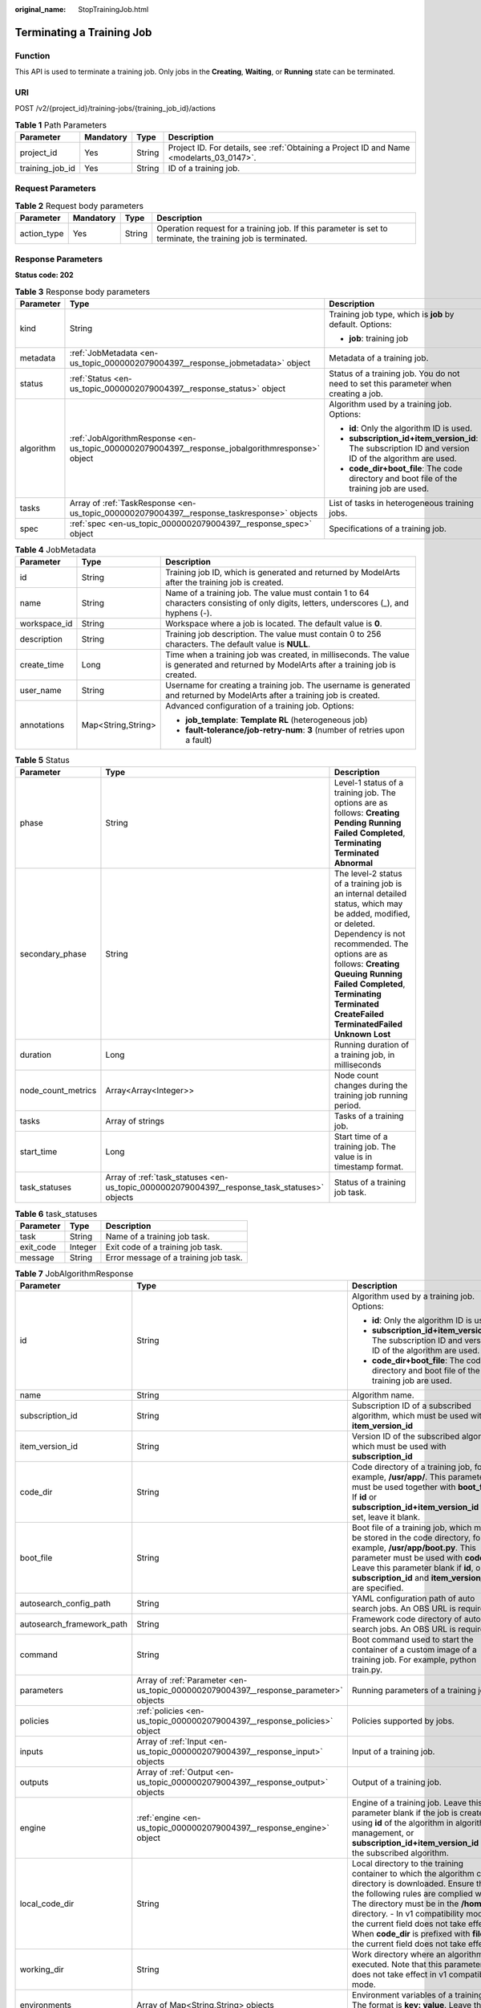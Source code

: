 :original_name: StopTrainingJob.html

.. _StopTrainingJob:

Terminating a Training Job
==========================

Function
--------

This API is used to terminate a training job. Only jobs in the **Creating**, **Waiting**, or **Running** state can be terminated.

URI
---

POST /v2/{project_id}/training-jobs/{training_job_id}/actions

.. table:: **Table 1** Path Parameters

   +-----------------+-----------+--------+------------------------------------------------------------------------------------------+
   | Parameter       | Mandatory | Type   | Description                                                                              |
   +=================+===========+========+==========================================================================================+
   | project_id      | Yes       | String | Project ID. For details, see :ref:`Obtaining a Project ID and Name <modelarts_03_0147>`. |
   +-----------------+-----------+--------+------------------------------------------------------------------------------------------+
   | training_job_id | Yes       | String | ID of a training job.                                                                    |
   +-----------------+-----------+--------+------------------------------------------------------------------------------------------+

Request Parameters
------------------

.. table:: **Table 2** Request body parameters

   +-------------+-----------+--------+--------------------------------------------------------------------------------------------------------------+
   | Parameter   | Mandatory | Type   | Description                                                                                                  |
   +=============+===========+========+==============================================================================================================+
   | action_type | Yes       | String | Operation request for a training job. If this parameter is set to terminate, the training job is terminated. |
   +-------------+-----------+--------+--------------------------------------------------------------------------------------------------------------+

Response Parameters
-------------------

**Status code: 202**

.. table:: **Table 3** Response body parameters

   +-----------------------+--------------------------------------------------------------------------------------------------+-------------------------------------------------------------------------------------------------------+
   | Parameter             | Type                                                                                             | Description                                                                                           |
   +=======================+==================================================================================================+=======================================================================================================+
   | kind                  | String                                                                                           | Training job type, which is **job** by default. Options:                                              |
   |                       |                                                                                                  |                                                                                                       |
   |                       |                                                                                                  | -  **job**: training job                                                                              |
   +-----------------------+--------------------------------------------------------------------------------------------------+-------------------------------------------------------------------------------------------------------+
   | metadata              | :ref:`JobMetadata <en-us_topic_0000002079004397__response_jobmetadata>` object                   | Metadata of a training job.                                                                           |
   +-----------------------+--------------------------------------------------------------------------------------------------+-------------------------------------------------------------------------------------------------------+
   | status                | :ref:`Status <en-us_topic_0000002079004397__response_status>` object                             | Status of a training job. You do not need to set this parameter when creating a job.                  |
   +-----------------------+--------------------------------------------------------------------------------------------------+-------------------------------------------------------------------------------------------------------+
   | algorithm             | :ref:`JobAlgorithmResponse <en-us_topic_0000002079004397__response_jobalgorithmresponse>` object | Algorithm used by a training job. Options:                                                            |
   |                       |                                                                                                  |                                                                                                       |
   |                       |                                                                                                  | -  **id**: Only the algorithm ID is used.                                                             |
   |                       |                                                                                                  |                                                                                                       |
   |                       |                                                                                                  | -  **subscription_id+item_version_id**: The subscription ID and version ID of the algorithm are used. |
   |                       |                                                                                                  |                                                                                                       |
   |                       |                                                                                                  | -  **code_dir+boot_file**: The code directory and boot file of the training job are used.             |
   +-----------------------+--------------------------------------------------------------------------------------------------+-------------------------------------------------------------------------------------------------------+
   | tasks                 | Array of :ref:`TaskResponse <en-us_topic_0000002079004397__response_taskresponse>` objects       | List of tasks in heterogeneous training jobs.                                                         |
   +-----------------------+--------------------------------------------------------------------------------------------------+-------------------------------------------------------------------------------------------------------+
   | spec                  | :ref:`spec <en-us_topic_0000002079004397__response_spec>` object                                 | Specifications of a training job.                                                                     |
   +-----------------------+--------------------------------------------------------------------------------------------------+-------------------------------------------------------------------------------------------------------+

.. _en-us_topic_0000002079004397__response_jobmetadata:

.. table:: **Table 4** JobMetadata

   +-----------------------+-----------------------+------------------------------------------------------------------------------------------------------------------------------------------+
   | Parameter             | Type                  | Description                                                                                                                              |
   +=======================+=======================+==========================================================================================================================================+
   | id                    | String                | Training job ID, which is generated and returned by ModelArts after the training job is created.                                         |
   +-----------------------+-----------------------+------------------------------------------------------------------------------------------------------------------------------------------+
   | name                  | String                | Name of a training job. The value must contain 1 to 64 characters consisting of only digits, letters, underscores (_), and hyphens (-).  |
   +-----------------------+-----------------------+------------------------------------------------------------------------------------------------------------------------------------------+
   | workspace_id          | String                | Workspace where a job is located. The default value is **0**.                                                                            |
   +-----------------------+-----------------------+------------------------------------------------------------------------------------------------------------------------------------------+
   | description           | String                | Training job description. The value must contain 0 to 256 characters. The default value is **NULL**.                                     |
   +-----------------------+-----------------------+------------------------------------------------------------------------------------------------------------------------------------------+
   | create_time           | Long                  | Time when a training job was created, in milliseconds. The value is generated and returned by ModelArts after a training job is created. |
   +-----------------------+-----------------------+------------------------------------------------------------------------------------------------------------------------------------------+
   | user_name             | String                | Username for creating a training job. The username is generated and returned by ModelArts after a training job is created.               |
   +-----------------------+-----------------------+------------------------------------------------------------------------------------------------------------------------------------------+
   | annotations           | Map<String,String>    | Advanced configuration of a training job. Options:                                                                                       |
   |                       |                       |                                                                                                                                          |
   |                       |                       | -  **job_template**: **Template RL** (heterogeneous job)                                                                                 |
   |                       |                       |                                                                                                                                          |
   |                       |                       | -  **fault-tolerance/job-retry-num**: **3** (number of retries upon a fault)                                                             |
   +-----------------------+-----------------------+------------------------------------------------------------------------------------------------------------------------------------------+

.. _en-us_topic_0000002079004397__response_status:

.. table:: **Table 5** Status

   +--------------------+----------------------------------------------------------------------------------------------+------------------------------------------------------------------------------------------------------------------------------------------------------------------------------------------------------------------------------------------------------------------------------------------------------------------------------------+
   | Parameter          | Type                                                                                         | Description                                                                                                                                                                                                                                                                                                                        |
   +====================+==============================================================================================+====================================================================================================================================================================================================================================================================================================================================+
   | phase              | String                                                                                       | Level-1 status of a training job. The options are as follows: **Creating** **Pending** **Running** **Failed** **Completed**, **Terminating** **Terminated** **Abnormal**                                                                                                                                                           |
   +--------------------+----------------------------------------------------------------------------------------------+------------------------------------------------------------------------------------------------------------------------------------------------------------------------------------------------------------------------------------------------------------------------------------------------------------------------------------+
   | secondary_phase    | String                                                                                       | The level-2 status of a training job is an internal detailed status, which may be added, modified, or deleted. Dependency is not recommended. The options are as follows: **Creating** **Queuing** **Running** **Failed** **Completed**, **Terminating** **Terminated** **CreateFailed** **TerminatedFailed** **Unknown** **Lost** |
   +--------------------+----------------------------------------------------------------------------------------------+------------------------------------------------------------------------------------------------------------------------------------------------------------------------------------------------------------------------------------------------------------------------------------------------------------------------------------+
   | duration           | Long                                                                                         | Running duration of a training job, in milliseconds                                                                                                                                                                                                                                                                                |
   +--------------------+----------------------------------------------------------------------------------------------+------------------------------------------------------------------------------------------------------------------------------------------------------------------------------------------------------------------------------------------------------------------------------------------------------------------------------------+
   | node_count_metrics | Array<Array<Integer>>                                                                        | Node count changes during the training job running period.                                                                                                                                                                                                                                                                         |
   +--------------------+----------------------------------------------------------------------------------------------+------------------------------------------------------------------------------------------------------------------------------------------------------------------------------------------------------------------------------------------------------------------------------------------------------------------------------------+
   | tasks              | Array of strings                                                                             | Tasks of a training job.                                                                                                                                                                                                                                                                                                           |
   +--------------------+----------------------------------------------------------------------------------------------+------------------------------------------------------------------------------------------------------------------------------------------------------------------------------------------------------------------------------------------------------------------------------------------------------------------------------------+
   | start_time         | Long                                                                                         | Start time of a training job. The value is in timestamp format.                                                                                                                                                                                                                                                                    |
   +--------------------+----------------------------------------------------------------------------------------------+------------------------------------------------------------------------------------------------------------------------------------------------------------------------------------------------------------------------------------------------------------------------------------------------------------------------------------+
   | task_statuses      | Array of :ref:`task_statuses <en-us_topic_0000002079004397__response_task_statuses>` objects | Status of a training job task.                                                                                                                                                                                                                                                                                                     |
   +--------------------+----------------------------------------------------------------------------------------------+------------------------------------------------------------------------------------------------------------------------------------------------------------------------------------------------------------------------------------------------------------------------------------------------------------------------------------+

.. _en-us_topic_0000002079004397__response_task_statuses:

.. table:: **Table 6** task_statuses

   ========= ======= =====================================
   Parameter Type    Description
   ========= ======= =====================================
   task      String  Name of a training job task.
   exit_code Integer Exit code of a training job task.
   message   String  Error message of a training job task.
   ========= ======= =====================================

.. _en-us_topic_0000002079004397__response_jobalgorithmresponse:

.. table:: **Table 7** JobAlgorithmResponse

   +---------------------------+--------------------------------------------------------------------------------------+---------------------------------------------------------------------------------------------------------------------------------------------------------------------------------------------------------------------------------------------------------------------------------------------------------------------------------------------------------------------+
   | Parameter                 | Type                                                                                 | Description                                                                                                                                                                                                                                                                                                                                                         |
   +===========================+======================================================================================+=====================================================================================================================================================================================================================================================================================================================================================================+
   | id                        | String                                                                               | Algorithm used by a training job. Options:                                                                                                                                                                                                                                                                                                                          |
   |                           |                                                                                      |                                                                                                                                                                                                                                                                                                                                                                     |
   |                           |                                                                                      | -  **id**: Only the algorithm ID is used.                                                                                                                                                                                                                                                                                                                           |
   |                           |                                                                                      |                                                                                                                                                                                                                                                                                                                                                                     |
   |                           |                                                                                      | -  **subscription_id+item_version_id**: The subscription ID and version ID of the algorithm are used.                                                                                                                                                                                                                                                               |
   |                           |                                                                                      |                                                                                                                                                                                                                                                                                                                                                                     |
   |                           |                                                                                      | -  **code_dir+boot_file**: The code directory and boot file of the training job are used.                                                                                                                                                                                                                                                                           |
   +---------------------------+--------------------------------------------------------------------------------------+---------------------------------------------------------------------------------------------------------------------------------------------------------------------------------------------------------------------------------------------------------------------------------------------------------------------------------------------------------------------+
   | name                      | String                                                                               | Algorithm name.                                                                                                                                                                                                                                                                                                                                                     |
   +---------------------------+--------------------------------------------------------------------------------------+---------------------------------------------------------------------------------------------------------------------------------------------------------------------------------------------------------------------------------------------------------------------------------------------------------------------------------------------------------------------+
   | subscription_id           | String                                                                               | Subscription ID of a subscribed algorithm, which must be used with **item_version_id**                                                                                                                                                                                                                                                                              |
   +---------------------------+--------------------------------------------------------------------------------------+---------------------------------------------------------------------------------------------------------------------------------------------------------------------------------------------------------------------------------------------------------------------------------------------------------------------------------------------------------------------+
   | item_version_id           | String                                                                               | Version ID of the subscribed algorithm, which must be used with **subscription_id**                                                                                                                                                                                                                                                                                 |
   +---------------------------+--------------------------------------------------------------------------------------+---------------------------------------------------------------------------------------------------------------------------------------------------------------------------------------------------------------------------------------------------------------------------------------------------------------------------------------------------------------------+
   | code_dir                  | String                                                                               | Code directory of a training job, for example, **/usr/app/**. This parameter must be used together with **boot_file**. If **id** or **subscription_id+item_version_id** is set, leave it blank.                                                                                                                                                                     |
   +---------------------------+--------------------------------------------------------------------------------------+---------------------------------------------------------------------------------------------------------------------------------------------------------------------------------------------------------------------------------------------------------------------------------------------------------------------------------------------------------------------+
   | boot_file                 | String                                                                               | Boot file of a training job, which must be stored in the code directory, for example, **/usr/app/boot.py**. This parameter must be used with **code_dir**. Leave this parameter blank if **id**, or **subscription_id** and **item_version_id** are specified.                                                                                                      |
   +---------------------------+--------------------------------------------------------------------------------------+---------------------------------------------------------------------------------------------------------------------------------------------------------------------------------------------------------------------------------------------------------------------------------------------------------------------------------------------------------------------+
   | autosearch_config_path    | String                                                                               | YAML configuration path of auto search jobs. An OBS URL is required.                                                                                                                                                                                                                                                                                                |
   +---------------------------+--------------------------------------------------------------------------------------+---------------------------------------------------------------------------------------------------------------------------------------------------------------------------------------------------------------------------------------------------------------------------------------------------------------------------------------------------------------------+
   | autosearch_framework_path | String                                                                               | Framework code directory of auto search jobs. An OBS URL is required.                                                                                                                                                                                                                                                                                               |
   +---------------------------+--------------------------------------------------------------------------------------+---------------------------------------------------------------------------------------------------------------------------------------------------------------------------------------------------------------------------------------------------------------------------------------------------------------------------------------------------------------------+
   | command                   | String                                                                               | Boot command used to start the container of a custom image of a training job. For example, python train.py.                                                                                                                                                                                                                                                         |
   +---------------------------+--------------------------------------------------------------------------------------+---------------------------------------------------------------------------------------------------------------------------------------------------------------------------------------------------------------------------------------------------------------------------------------------------------------------------------------------------------------------+
   | parameters                | Array of :ref:`Parameter <en-us_topic_0000002079004397__response_parameter>` objects | Running parameters of a training job.                                                                                                                                                                                                                                                                                                                               |
   +---------------------------+--------------------------------------------------------------------------------------+---------------------------------------------------------------------------------------------------------------------------------------------------------------------------------------------------------------------------------------------------------------------------------------------------------------------------------------------------------------------+
   | policies                  | :ref:`policies <en-us_topic_0000002079004397__response_policies>` object             | Policies supported by jobs.                                                                                                                                                                                                                                                                                                                                         |
   +---------------------------+--------------------------------------------------------------------------------------+---------------------------------------------------------------------------------------------------------------------------------------------------------------------------------------------------------------------------------------------------------------------------------------------------------------------------------------------------------------------+
   | inputs                    | Array of :ref:`Input <en-us_topic_0000002079004397__response_input>` objects         | Input of a training job.                                                                                                                                                                                                                                                                                                                                            |
   +---------------------------+--------------------------------------------------------------------------------------+---------------------------------------------------------------------------------------------------------------------------------------------------------------------------------------------------------------------------------------------------------------------------------------------------------------------------------------------------------------------+
   | outputs                   | Array of :ref:`Output <en-us_topic_0000002079004397__response_output>` objects       | Output of a training job.                                                                                                                                                                                                                                                                                                                                           |
   +---------------------------+--------------------------------------------------------------------------------------+---------------------------------------------------------------------------------------------------------------------------------------------------------------------------------------------------------------------------------------------------------------------------------------------------------------------------------------------------------------------+
   | engine                    | :ref:`engine <en-us_topic_0000002079004397__response_engine>` object                 | Engine of a training job. Leave this parameter blank if the job is created using **id** of the algorithm in algorithm management, or **subscription_id+item_version_id** of the subscribed algorithm.                                                                                                                                                               |
   +---------------------------+--------------------------------------------------------------------------------------+---------------------------------------------------------------------------------------------------------------------------------------------------------------------------------------------------------------------------------------------------------------------------------------------------------------------------------------------------------------------+
   | local_code_dir            | String                                                                               | Local directory to the training container to which the algorithm code directory is downloaded. Ensure that the following rules are complied with: - The directory must be in the **/home** directory. - In v1 compatibility mode, the current field does not take effect. - When **code_dir** is prefixed with **file://**, the current field does not take effect. |
   +---------------------------+--------------------------------------------------------------------------------------+---------------------------------------------------------------------------------------------------------------------------------------------------------------------------------------------------------------------------------------------------------------------------------------------------------------------------------------------------------------------+
   | working_dir               | String                                                                               | Work directory where an algorithm is executed. Note that this parameter does not take effect in v1 compatibility mode.                                                                                                                                                                                                                                              |
   +---------------------------+--------------------------------------------------------------------------------------+---------------------------------------------------------------------------------------------------------------------------------------------------------------------------------------------------------------------------------------------------------------------------------------------------------------------------------------------------------------------+
   | environments              | Array of Map<String,String> objects                                                  | Environment variables of a training job. The format is **key: value**. Leave this parameter blank.                                                                                                                                                                                                                                                                  |
   +---------------------------+--------------------------------------------------------------------------------------+---------------------------------------------------------------------------------------------------------------------------------------------------------------------------------------------------------------------------------------------------------------------------------------------------------------------------------------------------------------------+

.. _en-us_topic_0000002079004397__response_parameter:

.. table:: **Table 8** Parameter

   +------------------+------------------------------------------------------------------------------------------+-----------------------------------+
   | Parameter        | Type                                                                                     | Description                       |
   +==================+==========================================================================================+===================================+
   | name             | String                                                                                   | Parameter name.                   |
   +------------------+------------------------------------------------------------------------------------------+-----------------------------------+
   | value            | String                                                                                   | Parameter value.                  |
   +------------------+------------------------------------------------------------------------------------------+-----------------------------------+
   | description      | String                                                                                   | Parameter description.            |
   +------------------+------------------------------------------------------------------------------------------+-----------------------------------+
   | constraint       | :ref:`constraint <en-us_topic_0000002079004397__response_constraint>` object             | Parameter constraint.             |
   +------------------+------------------------------------------------------------------------------------------+-----------------------------------+
   | i18n_description | :ref:`i18n_description <en-us_topic_0000002079004397__response_i18n_description>` object | Internationalization description. |
   +------------------+------------------------------------------------------------------------------------------+-----------------------------------+

.. _en-us_topic_0000002079004397__response_constraint:

.. table:: **Table 9** constraint

   +-------------+------------------+--------------------------------------------------------------------------------+
   | Parameter   | Type             | Description                                                                    |
   +=============+==================+================================================================================+
   | type        | String           | Parameter type.                                                                |
   +-------------+------------------+--------------------------------------------------------------------------------+
   | editable    | Boolean          | Whether the parameter is editable.                                             |
   +-------------+------------------+--------------------------------------------------------------------------------+
   | required    | Boolean          | Whether the parameter is mandatory.                                            |
   +-------------+------------------+--------------------------------------------------------------------------------+
   | sensitive   | Boolean          | Whether the parameter is sensitive This function is not implemented currently. |
   +-------------+------------------+--------------------------------------------------------------------------------+
   | valid_type  | String           | Valid type.                                                                    |
   +-------------+------------------+--------------------------------------------------------------------------------+
   | valid_range | Array of strings | Valid range.                                                                   |
   +-------------+------------------+--------------------------------------------------------------------------------+

.. _en-us_topic_0000002079004397__response_i18n_description:

.. table:: **Table 10** i18n_description

   =========== ====== ============
   Parameter   Type   Description
   =========== ====== ============
   language    String Language
   description String Description.
   =========== ====== ============

.. _en-us_topic_0000002079004397__response_policies:

.. table:: **Table 11** policies

   +-------------+--------------------------------------------------------------------------------+--------------------------------------+
   | Parameter   | Type                                                                           | Description                          |
   +=============+================================================================================+======================================+
   | auto_search | :ref:`auto_search <en-us_topic_0000002079004397__response_auto_search>` object | Hyperparameter search configuration. |
   +-------------+--------------------------------------------------------------------------------+--------------------------------------+

.. _en-us_topic_0000002079004397__response_auto_search:

.. table:: **Table 12** auto_search

   +--------------------+----------------------------------------------------------------------------------------------+----------------------------------------------------+
   | Parameter          | Type                                                                                         | Description                                        |
   +====================+==============================================================================================+====================================================+
   | skip_search_params | String                                                                                       | Hyperparameter parameters that need to be skipped. |
   +--------------------+----------------------------------------------------------------------------------------------+----------------------------------------------------+
   | reward_attrs       | Array of :ref:`reward_attrs <en-us_topic_0000002079004397__response_reward_attrs>` objects   | List of search metrics.                            |
   +--------------------+----------------------------------------------------------------------------------------------+----------------------------------------------------+
   | search_params      | Array of :ref:`search_params <en-us_topic_0000002079004397__response_search_params>` objects | Search parameters.                                 |
   +--------------------+----------------------------------------------------------------------------------------------+----------------------------------------------------+
   | algo_configs       | Array of :ref:`algo_configs <en-us_topic_0000002079004397__response_algo_configs>` objects   | Search algorithm configurations.                   |
   +--------------------+----------------------------------------------------------------------------------------------+----------------------------------------------------+

.. _en-us_topic_0000002079004397__response_reward_attrs:

.. table:: **Table 13** reward_attrs

   +-----------------------+-----------------------+------------------------------------------------------------------+
   | Parameter             | Type                  | Description                                                      |
   +=======================+=======================+==================================================================+
   | name                  | String                | Metric name.                                                     |
   +-----------------------+-----------------------+------------------------------------------------------------------+
   | mode                  | String                | Search direction.                                                |
   |                       |                       |                                                                  |
   |                       |                       | -  **max**: A larger metric value indicates better performance.  |
   |                       |                       |                                                                  |
   |                       |                       | -  **min**: A smaller metric value indicates better performance. |
   +-----------------------+-----------------------+------------------------------------------------------------------+
   | regex                 | String                | Regular expression of a metric.                                  |
   +-----------------------+-----------------------+------------------------------------------------------------------+

.. _en-us_topic_0000002079004397__response_search_params:

.. table:: **Table 14** search_params

   +-----------------------+-----------------------+------------------------------------------------------------------------------------------------------------------------------------------------------------------------------------------------------------------------------------------------------------------------------------------------------------------------------------------------------------------------------------------+
   | Parameter             | Type                  | Description                                                                                                                                                                                                                                                                                                                                                                              |
   +=======================+=======================+==========================================================================================================================================================================================================================================================================================================================================================================================+
   | name                  | String                | Hyperparameter name.                                                                                                                                                                                                                                                                                                                                                                     |
   +-----------------------+-----------------------+------------------------------------------------------------------------------------------------------------------------------------------------------------------------------------------------------------------------------------------------------------------------------------------------------------------------------------------------------------------------------------------+
   | param_type            | String                | Parameter type                                                                                                                                                                                                                                                                                                                                                                           |
   |                       |                       |                                                                                                                                                                                                                                                                                                                                                                                          |
   |                       |                       | -  If continuous is specified, the hyperparameter is of the continuous type. When an algorithm is used in a training job, continuous hyperparameters are displayed as text boxes on the console. - **discrete**: The hyperparameter is of the discrete type. When an algorithm is used for training jobs, discrete hyperparameters are displayed as a drop-down list box on the console. |
   +-----------------------+-----------------------+------------------------------------------------------------------------------------------------------------------------------------------------------------------------------------------------------------------------------------------------------------------------------------------------------------------------------------------------------------------------------------------+
   | lower_bound           | String                | Lower bound of the hyperparameter.                                                                                                                                                                                                                                                                                                                                                       |
   +-----------------------+-----------------------+------------------------------------------------------------------------------------------------------------------------------------------------------------------------------------------------------------------------------------------------------------------------------------------------------------------------------------------------------------------------------------------+
   | upper_bound           | String                | Upper bound of the hyperparameter.                                                                                                                                                                                                                                                                                                                                                       |
   +-----------------------+-----------------------+------------------------------------------------------------------------------------------------------------------------------------------------------------------------------------------------------------------------------------------------------------------------------------------------------------------------------------------------------------------------------------------+
   | discrete_points_num   | String                | Number of discrete points of a continuous hyperparameter.                                                                                                                                                                                                                                                                                                                                |
   +-----------------------+-----------------------+------------------------------------------------------------------------------------------------------------------------------------------------------------------------------------------------------------------------------------------------------------------------------------------------------------------------------------------------------------------------------------------+
   | discrete_values       | Array of strings      | List of discrete hyperparameter values.                                                                                                                                                                                                                                                                                                                                                  |
   +-----------------------+-----------------------+------------------------------------------------------------------------------------------------------------------------------------------------------------------------------------------------------------------------------------------------------------------------------------------------------------------------------------------------------------------------------------------+

.. _en-us_topic_0000002079004397__response_algo_configs:

.. table:: **Table 15** algo_configs

   +-----------+------------------------------------------------------------------------------------------------------------------------------+-------------------------------+
   | Parameter | Type                                                                                                                         | Description                   |
   +===========+==============================================================================================================================+===============================+
   | name      | String                                                                                                                       | Name of the search algorithm. |
   +-----------+------------------------------------------------------------------------------------------------------------------------------+-------------------------------+
   | params    | Array of :ref:`AutoSearchAlgoConfigParameter <en-us_topic_0000002079004397__response_autosearchalgoconfigparameter>` objects | Search algorithm parameters.  |
   +-----------+------------------------------------------------------------------------------------------------------------------------------+-------------------------------+

.. _en-us_topic_0000002079004397__response_autosearchalgoconfigparameter:

.. table:: **Table 16** AutoSearchAlgoConfigParameter

   ========= ====== ================
   Parameter Type   Description
   ========= ====== ================
   key       String Parameter key.
   value     String Parameter value.
   type      String Parameter type.
   ========= ====== ================

.. _en-us_topic_0000002079004397__response_input:

.. table:: **Table 17** Input

   +-----------------------+------------------------------------------------------------------------------------------------------+-----------------------------------------------------------------------------+
   | Parameter             | Type                                                                                                 | Description                                                                 |
   +=======================+======================================================================================================+=============================================================================+
   | name                  | String                                                                                               | Name of the data input channel.                                             |
   +-----------------------+------------------------------------------------------------------------------------------------------+-----------------------------------------------------------------------------+
   | description           | String                                                                                               | Description of the data input channel.                                      |
   +-----------------------+------------------------------------------------------------------------------------------------------+-----------------------------------------------------------------------------+
   | local_dir             | String                                                                                               | Local directory of the container to which the data input channel is mapped. |
   +-----------------------+------------------------------------------------------------------------------------------------------+-----------------------------------------------------------------------------+
   | remote                | :ref:`InputDataInfo <en-us_topic_0000002079004397__response_inputdatainfo>` object                   | Data input. Options:                                                        |
   |                       |                                                                                                      |                                                                             |
   |                       |                                                                                                      | -  **dataset**: Dataset as the data input                                   |
   |                       |                                                                                                      |                                                                             |
   |                       |                                                                                                      | -  **obs**: OBS path as the data input                                      |
   +-----------------------+------------------------------------------------------------------------------------------------------+-----------------------------------------------------------------------------+
   | remote_constraint     | Array of :ref:`remote_constraint <en-us_topic_0000002079004397__response_remote_constraint>` objects | Data input constraint                                                       |
   +-----------------------+------------------------------------------------------------------------------------------------------+-----------------------------------------------------------------------------+

.. _en-us_topic_0000002079004397__response_inputdatainfo:

.. table:: **Table 18** InputDataInfo

   +-----------+------------------------------------------------------------------------+--------------------------------------------+
   | Parameter | Type                                                                   | Description                                |
   +===========+========================================================================+============================================+
   | dataset   | :ref:`dataset <en-us_topic_0000002079004397__response_dataset>` object | Dataset as the data input.                 |
   +-----------+------------------------------------------------------------------------+--------------------------------------------+
   | obs       | :ref:`obs <en-us_topic_0000002079004397__response_obs>` object         | OBS in which data input and output stored. |
   +-----------+------------------------------------------------------------------------+--------------------------------------------+

.. _en-us_topic_0000002079004397__response_dataset:

.. table:: **Table 19** dataset

   +------------+--------+------------------------------------------------------------------------------------------------------------------------------------------------------------------------------------+
   | Parameter  | Type   | Description                                                                                                                                                                        |
   +============+========+====================================================================================================================================================================================+
   | id         | String | Dataset ID of a training job.                                                                                                                                                      |
   +------------+--------+------------------------------------------------------------------------------------------------------------------------------------------------------------------------------------+
   | version_id | String | Dataset version ID of a training job.                                                                                                                                              |
   +------------+--------+------------------------------------------------------------------------------------------------------------------------------------------------------------------------------------+
   | obs_url    | String | OBS URL of the dataset required by a training job. ModelArts automatically parses and generates the URL based on the dataset and dataset version IDs. For example, **/usr/data/**. |
   +------------+--------+------------------------------------------------------------------------------------------------------------------------------------------------------------------------------------+

.. _en-us_topic_0000002079004397__response_obs:

.. table:: **Table 20** obs

   +-----------+--------+---------------------------------------------------------------------------------+
   | Parameter | Type   | Description                                                                     |
   +===========+========+=================================================================================+
   | obs_url   | String | OBS URL of the dataset required by a training job. For example, **/usr/data/**. |
   +-----------+--------+---------------------------------------------------------------------------------+

.. _en-us_topic_0000002079004397__response_remote_constraint:

.. table:: **Table 21** remote_constraint

   +-----------------------+-----------------------+-------------------------------------------------------------------+
   | Parameter             | Type                  | Description                                                       |
   +=======================+=======================+===================================================================+
   | data_type             | String                | Data input type, including the data storage location and dataset. |
   +-----------------------+-----------------------+-------------------------------------------------------------------+
   | attributes            | String                | Attributes if a dataset is used as the data input. Options:       |
   |                       |                       |                                                                   |
   |                       |                       | -  **data_format**: Data format                                   |
   |                       |                       |                                                                   |
   |                       |                       | -  **data_segmentation**: Data segmentation                       |
   |                       |                       |                                                                   |
   |                       |                       | -  **dataset_type**: Labeling type                                |
   +-----------------------+-----------------------+-------------------------------------------------------------------+

.. _en-us_topic_0000002079004397__response_output:

.. table:: **Table 22** Output

   +-------------+----------------------------------------------------------------------+------------------------------------------------------------------------------+
   | Parameter   | Type                                                                 | Description                                                                  |
   +=============+======================================================================+==============================================================================+
   | name        | String                                                               | Name of the data output channel.                                             |
   +-------------+----------------------------------------------------------------------+------------------------------------------------------------------------------+
   | description | String                                                               | Description of the data output channel.                                      |
   +-------------+----------------------------------------------------------------------+------------------------------------------------------------------------------+
   | local_dir   | String                                                               | Local directory of the container to which the data output channel is mapped. |
   +-------------+----------------------------------------------------------------------+------------------------------------------------------------------------------+
   | remote      | :ref:`remote <en-us_topic_0000002079004397__response_remote>` object | Description of the actual data output.                                       |
   +-------------+----------------------------------------------------------------------+------------------------------------------------------------------------------+

.. _en-us_topic_0000002079004397__response_remote:

.. table:: **Table 23** remote

   +-----------+----------------------------------------------------------------+-----------------------------------------+
   | Parameter | Type                                                           | Description                             |
   +===========+================================================================+=========================================+
   | obs       | :ref:`obs <en-us_topic_0000002079004397__response_obs>` object | OBS to which data is actually exported. |
   +-----------+----------------------------------------------------------------+-----------------------------------------+

.. table:: **Table 24** obs

   ========= ====== ===========================================
   Parameter Type   Description
   ========= ====== ===========================================
   obs_url   String OBS URL to which data is actually exported.
   ========= ====== ===========================================

.. _en-us_topic_0000002079004397__response_engine:

.. table:: **Table 25** engine

   +----------------+--------+-----------------------------------------------------------------------------------------------------------------------------------------+
   | Parameter      | Type   | Description                                                                                                                             |
   +================+========+=========================================================================================================================================+
   | engine_id      | String | Engine ID selected for a training job. You can set this parameter to **engine_id**, **engine_name + engine_version**, or **image_url**. |
   +----------------+--------+-----------------------------------------------------------------------------------------------------------------------------------------+
   | engine_name    | String | Name of the engine selected for a training job. If **engine_id** is set, leave this parameter blank.                                    |
   +----------------+--------+-----------------------------------------------------------------------------------------------------------------------------------------+
   | engine_version | String | Name of the engine version selected for a training job. If **engine_id** is set, leave this parameter blank.                            |
   +----------------+--------+-----------------------------------------------------------------------------------------------------------------------------------------+
   | image_url      | String | Custom image URL selected for a training job.                                                                                           |
   +----------------+--------+-----------------------------------------------------------------------------------------------------------------------------------------+

.. _en-us_topic_0000002079004397__response_taskresponse:

.. table:: **Table 26** TaskResponse

   +---------------+--------------------------------------------------------------------------------------+------------------------------------------------------+
   | Parameter     | Type                                                                                 | Description                                          |
   +===============+======================================================================================+======================================================+
   | role          | String                                                                               | Task role. This function is not supported currently. |
   +---------------+--------------------------------------------------------------------------------------+------------------------------------------------------+
   | algorithm     | :ref:`algorithm <en-us_topic_0000002079004397__response_algorithm>` object           | Algorithm management and configuration.              |
   +---------------+--------------------------------------------------------------------------------------+------------------------------------------------------+
   | task_resource | :ref:`FlavorResponse <en-us_topic_0000002079004397__response_flavorresponse>` object | Flavors of a training job or an algorithm.           |
   +---------------+--------------------------------------------------------------------------------------+------------------------------------------------------+

.. _en-us_topic_0000002079004397__response_algorithm:

.. table:: **Table 27** algorithm

   +----------------+------------------------------------------------------------------------+---------------------------------------------------------------------------------------------------------------------------------------------------------------------------------------------------------------------------------------------------------------------------------------------------------------------------------------------------------------------+
   | Parameter      | Type                                                                   | Description                                                                                                                                                                                                                                                                                                                                                         |
   +================+========================================================================+=====================================================================================================================================================================================================================================================================================================================================================================+
   | code_dir       | String                                                                 | Absolute path of the directory where the algorithm boot file is stored.                                                                                                                                                                                                                                                                                             |
   +----------------+------------------------------------------------------------------------+---------------------------------------------------------------------------------------------------------------------------------------------------------------------------------------------------------------------------------------------------------------------------------------------------------------------------------------------------------------------+
   | boot_file      | String                                                                 | Absolute path of the algorithm boot file.                                                                                                                                                                                                                                                                                                                           |
   +----------------+------------------------------------------------------------------------+---------------------------------------------------------------------------------------------------------------------------------------------------------------------------------------------------------------------------------------------------------------------------------------------------------------------------------------------------------------------+
   | inputs         | :ref:`inputs <en-us_topic_0000002079004397__response_inputs>` object   | Algorithm input channel.                                                                                                                                                                                                                                                                                                                                            |
   +----------------+------------------------------------------------------------------------+---------------------------------------------------------------------------------------------------------------------------------------------------------------------------------------------------------------------------------------------------------------------------------------------------------------------------------------------------------------------+
   | outputs        | :ref:`outputs <en-us_topic_0000002079004397__response_outputs>` object | Algorithm output channel.                                                                                                                                                                                                                                                                                                                                           |
   +----------------+------------------------------------------------------------------------+---------------------------------------------------------------------------------------------------------------------------------------------------------------------------------------------------------------------------------------------------------------------------------------------------------------------------------------------------------------------+
   | engine         | :ref:`engine <en-us_topic_0000002079004397__response_engine>` object   | Engine on which a heterogeneous job depends.                                                                                                                                                                                                                                                                                                                        |
   +----------------+------------------------------------------------------------------------+---------------------------------------------------------------------------------------------------------------------------------------------------------------------------------------------------------------------------------------------------------------------------------------------------------------------------------------------------------------------+
   | local_code_dir | String                                                                 | Local directory to the training container to which the algorithm code directory is downloaded. Ensure that the following rules are complied with: - The directory must be in the **/home** directory. - In v1 compatibility mode, the current field does not take effect. - When **code_dir** is prefixed with **file://**, the current field does not take effect. |
   +----------------+------------------------------------------------------------------------+---------------------------------------------------------------------------------------------------------------------------------------------------------------------------------------------------------------------------------------------------------------------------------------------------------------------------------------------------------------------+
   | working_dir    | String                                                                 | Work directory where an algorithm is executed. Note that this parameter does not take effect in v1 compatibility mode.                                                                                                                                                                                                                                              |
   +----------------+------------------------------------------------------------------------+---------------------------------------------------------------------------------------------------------------------------------------------------------------------------------------------------------------------------------------------------------------------------------------------------------------------------------------------------------------------+

.. _en-us_topic_0000002079004397__response_inputs:

.. table:: **Table 28** inputs

   +-----------+----------------------------------------------------------------------+-------------------------------------------------------------------------------------+
   | Parameter | Type                                                                 | Description                                                                         |
   +===========+======================================================================+=====================================================================================+
   | name      | String                                                               | Name of the data input channel.                                                     |
   +-----------+----------------------------------------------------------------------+-------------------------------------------------------------------------------------+
   | local_dir | String                                                               | Local path of the container to which the data input and output channels are mapped. |
   +-----------+----------------------------------------------------------------------+-------------------------------------------------------------------------------------+
   | remote    | :ref:`remote <en-us_topic_0000002079004397__response_remote>` object | Actual data input. Heterogeneous jobs support only OBS.                             |
   +-----------+----------------------------------------------------------------------+-------------------------------------------------------------------------------------+

.. table:: **Table 29** remote

   +-----------+----------------------------------------------------------------+--------------------------------------------+
   | Parameter | Type                                                           | Description                                |
   +===========+================================================================+============================================+
   | obs       | :ref:`obs <en-us_topic_0000002079004397__response_obs>` object | OBS in which data input and output stored. |
   +-----------+----------------------------------------------------------------+--------------------------------------------+

.. table:: **Table 30** obs

   +-----------+--------+---------------------------------------------------------------------------------+
   | Parameter | Type   | Description                                                                     |
   +===========+========+=================================================================================+
   | obs_url   | String | OBS URL of the dataset required by a training job. For example, **/usr/data/**. |
   +-----------+--------+---------------------------------------------------------------------------------+

.. _en-us_topic_0000002079004397__response_outputs:

.. table:: **Table 31** outputs

   +-----------+----------------------------------------------------------------------+------------------------------------------------------------------------------+
   | Parameter | Type                                                                 | Description                                                                  |
   +===========+======================================================================+==============================================================================+
   | name      | String                                                               | Name of the data output channel.                                             |
   +-----------+----------------------------------------------------------------------+------------------------------------------------------------------------------+
   | local_dir | String                                                               | Local directory of the container to which the data output channel is mapped. |
   +-----------+----------------------------------------------------------------------+------------------------------------------------------------------------------+
   | remote    | :ref:`remote <en-us_topic_0000002079004397__response_remote>` object | Description of the actual data output.                                       |
   +-----------+----------------------------------------------------------------------+------------------------------------------------------------------------------+
   | mode      | String                                                               | Data transmission mode. The default value is **upload_periodically**.        |
   +-----------+----------------------------------------------------------------------+------------------------------------------------------------------------------+
   | period    | String                                                               | Data transmission period. The default value is **30s**.                      |
   +-----------+----------------------------------------------------------------------+------------------------------------------------------------------------------+

.. table:: **Table 32** remote

   +-----------+----------------------------------------------------------------+-----------------------------------------+
   | Parameter | Type                                                           | Description                             |
   +===========+================================================================+=========================================+
   | obs       | :ref:`obs <en-us_topic_0000002079004397__response_obs>` object | OBS to which data is actually exported. |
   +-----------+----------------------------------------------------------------+-----------------------------------------+

.. table:: **Table 33** obs

   ========= ====== ===========================================
   Parameter Type   Description
   ========= ====== ===========================================
   obs_url   String OBS URL to which data is actually exported.
   ========= ====== ===========================================

.. table:: **Table 34** engine

   +----------------+---------+---------------------------------------------------------------------------+
   | Parameter      | Type    | Description                                                               |
   +================+=========+===========================================================================+
   | engine_id      | String  | Engine ID of a heterogeneous job, for example, **caffe-1.0.0-python2.7**. |
   +----------------+---------+---------------------------------------------------------------------------+
   | engine_name    | String  | Engine name of a heterogeneous job, for example, **Caffe**.               |
   +----------------+---------+---------------------------------------------------------------------------+
   | engine_version | String  | Engine version of a heterogeneous job.                                    |
   +----------------+---------+---------------------------------------------------------------------------+
   | v1_compatible  | Boolean | Whether the v1 compatibility mode is used.                                |
   +----------------+---------+---------------------------------------------------------------------------+
   | run_user       | String  | User UID started by default by the engine.                                |
   +----------------+---------+---------------------------------------------------------------------------+
   | image_url      | String  | Custom image URL selected by an algorithm.                                |
   +----------------+---------+---------------------------------------------------------------------------+

.. _en-us_topic_0000002079004397__response_flavorresponse:

.. table:: **Table 35** FlavorResponse

   +-----------------------+--------------------------------------------------------------------------------+-----------------------------------------------+
   | Parameter             | Type                                                                           | Description                                   |
   +=======================+================================================================================+===============================================+
   | flavor_id             | String                                                                         | ID of the resource flavor.                    |
   +-----------------------+--------------------------------------------------------------------------------+-----------------------------------------------+
   | flavor_name           | String                                                                         | Name of the resource flavor.                  |
   +-----------------------+--------------------------------------------------------------------------------+-----------------------------------------------+
   | max_num               | Integer                                                                        | Maximum number of nodes in a resource flavor. |
   +-----------------------+--------------------------------------------------------------------------------+-----------------------------------------------+
   | flavor_type           | String                                                                         | Resource flavor type. Options:                |
   |                       |                                                                                |                                               |
   |                       |                                                                                | -  **CPU**                                    |
   |                       |                                                                                |                                               |
   |                       |                                                                                | -  **GPU**                                    |
   +-----------------------+--------------------------------------------------------------------------------+-----------------------------------------------+
   | billing               | :ref:`billing <en-us_topic_0000002079004397__response_billing>` object         | Billing information of a resource flavor.     |
   +-----------------------+--------------------------------------------------------------------------------+-----------------------------------------------+
   | flavor_info           | :ref:`flavor_info <en-us_topic_0000002079004397__response_flavor_info>` object | Resource flavor details.                      |
   +-----------------------+--------------------------------------------------------------------------------+-----------------------------------------------+
   | attributes            | Map<String,String>                                                             | Other specification attributes.               |
   +-----------------------+--------------------------------------------------------------------------------+-----------------------------------------------+

.. _en-us_topic_0000002079004397__response_billing:

.. table:: **Table 36** billing

   ========= ======= ========================
   Parameter Type    Description
   ========= ======= ========================
   code      String  Billing code.
   unit_num  Integer Number of billing units.
   ========= ======= ========================

.. _en-us_topic_0000002079004397__response_flavor_info:

.. table:: **Table 37** flavor_info

   +-----------+----------------------------------------------------------------------+---------------------------------------------------------------------------------------------------------------------+
   | Parameter | Type                                                                 | Description                                                                                                         |
   +===========+======================================================================+=====================================================================================================================+
   | max_num   | Integer                                                              | Maximum number of nodes that can be selected. The value **1** indicates that the distributed mode is not supported. |
   +-----------+----------------------------------------------------------------------+---------------------------------------------------------------------------------------------------------------------+
   | cpu       | :ref:`cpu <en-us_topic_0000002079004397__response_cpu>` object       | CPU specifications.                                                                                                 |
   +-----------+----------------------------------------------------------------------+---------------------------------------------------------------------------------------------------------------------+
   | gpu       | :ref:`gpu <en-us_topic_0000002079004397__response_gpu>` object       | GPU specifications.                                                                                                 |
   +-----------+----------------------------------------------------------------------+---------------------------------------------------------------------------------------------------------------------+
   | npu       | :ref:`npu <en-us_topic_0000002079004397__response_npu>` object       | Ascend specifications                                                                                               |
   +-----------+----------------------------------------------------------------------+---------------------------------------------------------------------------------------------------------------------+
   | memory    | :ref:`memory <en-us_topic_0000002079004397__response_memory>` object | Memory information.                                                                                                 |
   +-----------+----------------------------------------------------------------------+---------------------------------------------------------------------------------------------------------------------+
   | disk      | :ref:`disk <en-us_topic_0000002079004397__response_disk>` object     | Disk information.                                                                                                   |
   +-----------+----------------------------------------------------------------------+---------------------------------------------------------------------------------------------------------------------+

.. _en-us_topic_0000002079004397__response_cpu:

.. table:: **Table 38** cpu

   ========= ======= =================
   Parameter Type    Description
   ========= ======= =================
   arch      String  CPU architecture.
   core_num  Integer Number of cores.
   ========= ======= =================

.. _en-us_topic_0000002079004397__response_gpu:

.. table:: **Table 39** gpu

   ============ ======= ===============
   Parameter    Type    Description
   ============ ======= ===============
   unit_num     Integer Number of GPUs.
   product_name String  Product name.
   memory       String  Memory.
   ============ ======= ===============

.. _en-us_topic_0000002079004397__response_npu:

.. table:: **Table 40** npu

   ============ ====== ===============
   Parameter    Type   Description
   ============ ====== ===============
   unit_num     String Number of NPUs.
   product_name String Product name.
   memory       String Memory.
   ============ ====== ===============

.. _en-us_topic_0000002079004397__response_memory:

.. table:: **Table 41** memory

   ========= ======= ============
   Parameter Type    Description
   ========= ======= ============
   size      Integer Memory size.
   unit      String  Memory size
   ========= ======= ============

.. _en-us_topic_0000002079004397__response_disk:

.. table:: **Table 42** disk

   ========= ======= ======================
   Parameter Type    Description
   ========= ======= ======================
   size      Integer Disk size.
   unit      String  Unit of the disk size.
   ========= ======= ======================

.. _en-us_topic_0000002079004397__response_spec:

.. table:: **Table 43** spec

   +-----------------+----------------------------------------------------------------------------------------+---------------------------------------------------------------------------------------------+
   | Parameter       | Type                                                                                   | Description                                                                                 |
   +=================+========================================================================================+=============================================================================================+
   | resource        | :ref:`Resource <en-us_topic_0000002079004397__response_resource>` object               | Resource flavors of a training job. Select either **flavor_id** or **pool_id+[flavor_id]**. |
   +-----------------+----------------------------------------------------------------------------------------+---------------------------------------------------------------------------------------------+
   | volumes         | Array of :ref:`volumes <en-us_topic_0000002079004397__response_volumes>` objects       | Volumes attached to a training job.                                                         |
   +-----------------+----------------------------------------------------------------------------------------+---------------------------------------------------------------------------------------------+
   | log_export_path | :ref:`log_export_path <en-us_topic_0000002079004397__response_log_export_path>` object | Export path of training job logs.                                                           |
   +-----------------+----------------------------------------------------------------------------------------+---------------------------------------------------------------------------------------------+

.. _en-us_topic_0000002079004397__response_resource:

.. table:: **Table 44** Resource

   +-----------------------+------------------------------------------------------------------------------------+----------------------------------------------------------------------------------------------------------------------------------------------------------------------------------------------------------------------------------------+
   | Parameter             | Type                                                                               | Description                                                                                                                                                                                                                            |
   +=======================+====================================================================================+========================================================================================================================================================================================================================================+
   | policy                | String                                                                             | Resource flavor of a training job. Options: **regular**                                                                                                                                                                                |
   +-----------------------+------------------------------------------------------------------------------------+----------------------------------------------------------------------------------------------------------------------------------------------------------------------------------------------------------------------------------------+
   | flavor_id             | String                                                                             | ID of the resource flavor selected for a training job. **flavor_id** cannot be specified for dedicated resource pools with CPU specifications. The options for dedicated resource pools with GPU/Ascend specifications are as follows: |
   |                       |                                                                                    |                                                                                                                                                                                                                                        |
   |                       |                                                                                    | -  **modelarts.pool.visual.xlarge** (1 card)                                                                                                                                                                                           |
   |                       |                                                                                    |                                                                                                                                                                                                                                        |
   |                       |                                                                                    | -  **modelarts.pool.visual.2xlarge** (2 cards)                                                                                                                                                                                         |
   |                       |                                                                                    |                                                                                                                                                                                                                                        |
   |                       |                                                                                    | -  **modelarts.pool.visual.4xlarge** (4 cards)                                                                                                                                                                                         |
   |                       |                                                                                    |                                                                                                                                                                                                                                        |
   |                       |                                                                                    | -  **modelarts.pool.visual.8xlarge** (8 cards)                                                                                                                                                                                         |
   +-----------------------+------------------------------------------------------------------------------------+----------------------------------------------------------------------------------------------------------------------------------------------------------------------------------------------------------------------------------------+
   | flavor_name           | String                                                                             | Read-only flavor name returned by ModelArts when **flavor_id** is used.                                                                                                                                                                |
   +-----------------------+------------------------------------------------------------------------------------+----------------------------------------------------------------------------------------------------------------------------------------------------------------------------------------------------------------------------------------+
   | node_count            | Integer                                                                            | Number of resource replicas selected for a training job.                                                                                                                                                                               |
   +-----------------------+------------------------------------------------------------------------------------+----------------------------------------------------------------------------------------------------------------------------------------------------------------------------------------------------------------------------------------+
   | pool_id               | String                                                                             | Resource pool ID selected for a training job.                                                                                                                                                                                          |
   +-----------------------+------------------------------------------------------------------------------------+----------------------------------------------------------------------------------------------------------------------------------------------------------------------------------------------------------------------------------------+
   | flavor_detail         | :ref:`flavor_detail <en-us_topic_0000002079004397__response_flavor_detail>` object | Flavors of a training job or an algorithm.                                                                                                                                                                                             |
   +-----------------------+------------------------------------------------------------------------------------+----------------------------------------------------------------------------------------------------------------------------------------------------------------------------------------------------------------------------------------+

.. _en-us_topic_0000002079004397__response_flavor_detail:

.. table:: **Table 45** flavor_detail

   +-----------------------+--------------------------------------------------------------------------------+-------------------------------------------+
   | Parameter             | Type                                                                           | Description                               |
   +=======================+================================================================================+===========================================+
   | flavor_type           | String                                                                         | Resource flavor type. Options:            |
   |                       |                                                                                |                                           |
   |                       |                                                                                | -  **CPU**                                |
   |                       |                                                                                |                                           |
   |                       |                                                                                | -  **GPU**                                |
   +-----------------------+--------------------------------------------------------------------------------+-------------------------------------------+
   | billing               | :ref:`billing <en-us_topic_0000002079004397__response_billing>` object         | Billing information of a resource flavor. |
   +-----------------------+--------------------------------------------------------------------------------+-------------------------------------------+
   | flavor_info           | :ref:`flavor_info <en-us_topic_0000002079004397__response_flavor_info>` object | Resource flavor details.                  |
   +-----------------------+--------------------------------------------------------------------------------+-------------------------------------------+

.. table:: **Table 46** billing

   ========= ======= ========================
   Parameter Type    Description
   ========= ======= ========================
   code      String  Billing code.
   unit_num  Integer Number of billing units.
   ========= ======= ========================

.. table:: **Table 47** flavor_info

   +-----------+----------------------------------------------------------------------+---------------------------------------------------------------------------------------------------------------------+
   | Parameter | Type                                                                 | Description                                                                                                         |
   +===========+======================================================================+=====================================================================================================================+
   | max_num   | Integer                                                              | Maximum number of nodes that can be selected. The value **1** indicates that the distributed mode is not supported. |
   +-----------+----------------------------------------------------------------------+---------------------------------------------------------------------------------------------------------------------+
   | cpu       | :ref:`cpu <en-us_topic_0000002079004397__response_cpu>` object       | CPU specifications.                                                                                                 |
   +-----------+----------------------------------------------------------------------+---------------------------------------------------------------------------------------------------------------------+
   | gpu       | :ref:`gpu <en-us_topic_0000002079004397__response_gpu>` object       | GPU specifications.                                                                                                 |
   +-----------+----------------------------------------------------------------------+---------------------------------------------------------------------------------------------------------------------+
   | npu       | :ref:`npu <en-us_topic_0000002079004397__response_npu>` object       | Ascend specifications                                                                                               |
   +-----------+----------------------------------------------------------------------+---------------------------------------------------------------------------------------------------------------------+
   | memory    | :ref:`memory <en-us_topic_0000002079004397__response_memory>` object | Memory information.                                                                                                 |
   +-----------+----------------------------------------------------------------------+---------------------------------------------------------------------------------------------------------------------+
   | disk      | :ref:`disk <en-us_topic_0000002079004397__response_disk>` object     | Disk information.                                                                                                   |
   +-----------+----------------------------------------------------------------------+---------------------------------------------------------------------------------------------------------------------+

.. table:: **Table 48** cpu

   ========= ======= =================
   Parameter Type    Description
   ========= ======= =================
   arch      String  CPU architecture.
   core_num  Integer Number of cores.
   ========= ======= =================

.. table:: **Table 49** gpu

   ============ ======= ===============
   Parameter    Type    Description
   ============ ======= ===============
   unit_num     Integer Number of GPUs.
   product_name String  Product name.
   memory       String  Memory.
   ============ ======= ===============

.. table:: **Table 50** npu

   ============ ====== ===============
   Parameter    Type   Description
   ============ ====== ===============
   unit_num     String Number of NPUs.
   product_name String Product name.
   memory       String Memory.
   ============ ====== ===============

.. table:: **Table 51** memory

   ========= ======= =======================
   Parameter Type    Description
   ========= ======= =======================
   size      Integer Memory size.
   unit      String  Number of memory units.
   ========= ======= =======================

.. table:: **Table 52** disk

   ========= ====== ==================================================
   Parameter Type   Description
   ========= ====== ==================================================
   size      String Disk size.
   unit      String Unit of the disk size. Generally, the value is GB.
   ========= ====== ==================================================

.. _en-us_topic_0000002079004397__response_volumes:

.. table:: **Table 53** volumes

   +-----------+----------------------------------------------------------------+-------------------------------+
   | Parameter | Type                                                           | Description                   |
   +===========+================================================================+===============================+
   | nfs       | :ref:`nfs <en-us_topic_0000002079004397__response_nfs>` object | Volumes attached in NFS mode. |
   +-----------+----------------------------------------------------------------+-------------------------------+

.. _en-us_topic_0000002079004397__response_nfs:

.. table:: **Table 54** nfs

   +-----------------+---------+--------------------------------------------------------------------------+
   | Parameter       | Type    | Description                                                              |
   +=================+=========+==========================================================================+
   | nfs_server_path | String  | NFS server path.                                                         |
   +-----------------+---------+--------------------------------------------------------------------------+
   | local_path      | String  | Path for attaching volumes to the training container.                    |
   +-----------------+---------+--------------------------------------------------------------------------+
   | read_only       | Boolean | Whether the volumes attached to the container in NFS mode are read-only. |
   +-----------------+---------+--------------------------------------------------------------------------+

.. _en-us_topic_0000002079004397__response_log_export_path:

.. table:: **Table 55** log_export_path

   ========= ====== ====================================================
   Parameter Type   Description
   ========= ====== ====================================================
   obs_url   String OBS URL for storing training job logs.
   host_path String Path of the host where training job logs are stored.
   ========= ====== ====================================================

Example Requests
----------------

The following is an example of how to stop the training job whose UUID is **3faf5c03-aaa1-4cbe-879d-24b05d997347**.

.. code-block:: text

   POST https://endpoint/v2/{project_id}/training-jobs/cf63aba9-63b1-4219-b717-708a2665100b/actions

   {
     "action_type" : "terminate"
   }

Example Responses
-----------------

**Status code: 202**

ok

.. code-block::

   {
     "kind" : "job",
     "metadata" : {
       "id" : "cf63aba9-63b1-4219-b717-708a2665100b",
       "name" : "trainjob--py14_mem06-110",
       "description" : "",
       "create_time" : 1636515222282,
       "workspace_id" : "0",
       "user_name" : "ei_modelarts_z00424192_01"
     },
     "status" : {
       "phase" : "Terminating",
       "secondary_phase" : "Terminating",
       "duration" : 0,
       "start_time" : 0,
       "node_count_metrics" : null,
       "tasks" : [ "worker-0" ]
     },
     "algorithm" : {
       "code_dir" : "obs://test/economic_test/py_minist/",
       "boot_file" : "obs://test/economic_test/py_minist/minist_common.py",
       "inputs" : [ {
         "name" : "data_url",
         "local_dir" : "/home/ma-user/modelarts/inputs/data_url_0",
         "remote" : {
           "obs" : {
             "obs_url" : "/test/data/py_minist/"
           }
         }
       } ],
       "outputs" : [ {
         "name" : "train_url",
         "local_dir" : "/home/ma-user/modelarts/outputs/train_url_0",
         "remote" : {
           "obs" : {
             "obs_url" : "/test/train_output/"
           }
         }
       } ],
       "engine" : {
         "engine_id" : "pytorch-cp36-1.4.0-v2",
         "engine_name" : "PyTorch",
         "engine_version" : "PyTorch-1.4.0-python3.6-v2"
       }
     },
     "spec" : {
       "resource" : {
         "policy" : "economic",
         "flavor_id" : "modelarts.vm.p100.large.eco",
         "flavor_name" : "Computing GPU(P100) instance",
         "node_count" : 1,
         "flavor_detail" : {
           "flavor_type" : "GPU",
           "billing" : {
             "code" : "modelarts.vm.gpu.p100.eco",
             "unit_num" : 1
           },
           "flavor_info" : {
             "cpu" : {
               "arch" : "x86",
               "core_num" : 8
             },
             "gpu" : {
               "unit_num" : 1,
               "product_name" : "NVIDIA-P100",
               "memory" : "8GB"
             },
             "memory" : {
               "size" : 64,
               "unit" : "GB"
             }
           }
         }
       }
     }
   }

Status Codes
------------

=========== ===========
Status Code Description
=========== ===========
202         ok
=========== ===========

Error Codes
-----------

See :ref:`Error Codes <modelarts_03_0095>`.
